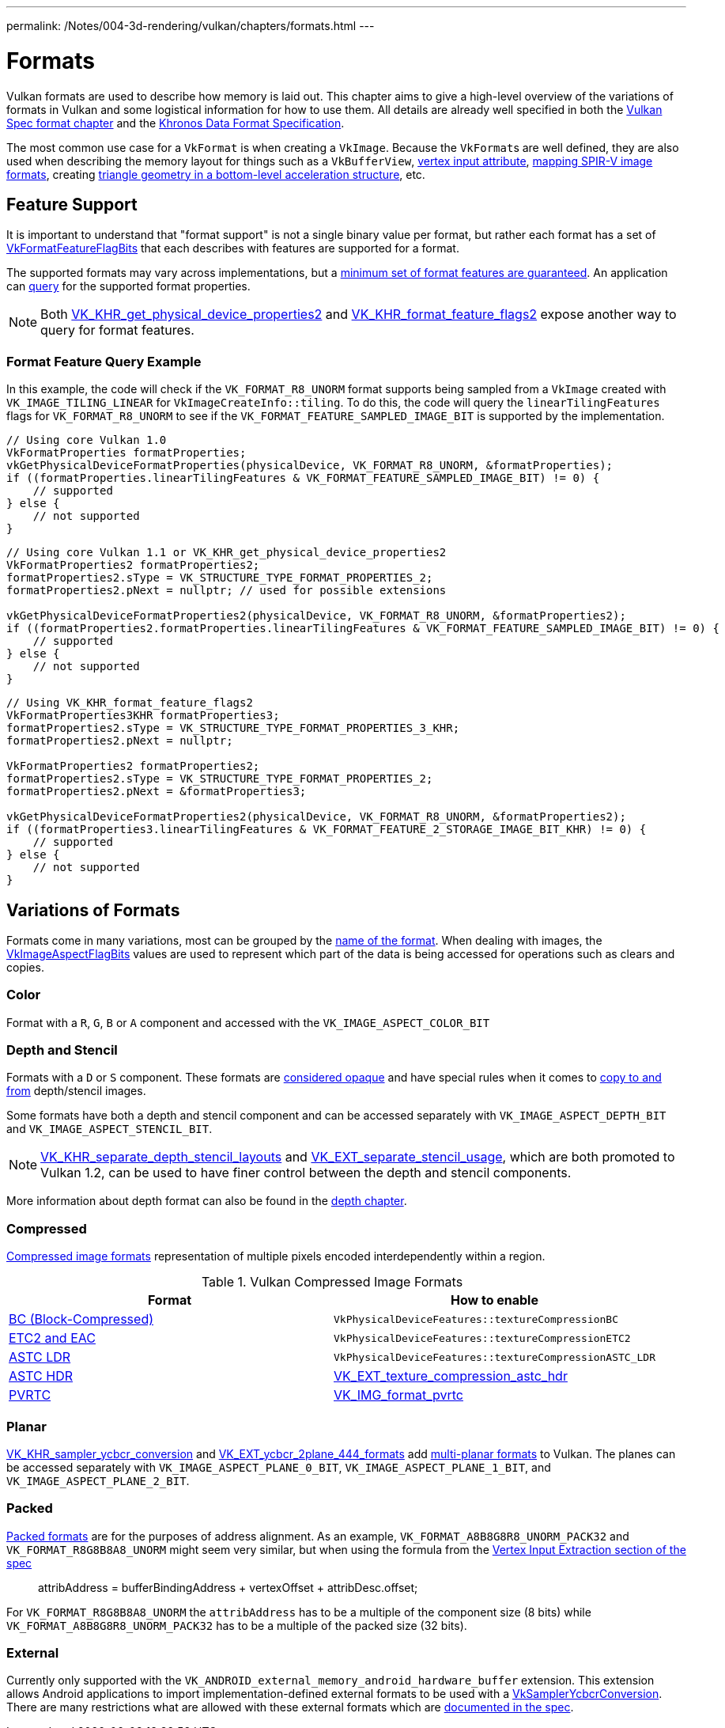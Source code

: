 ---
permalink: /Notes/004-3d-rendering/vulkan/chapters/formats.html
---

// Copyright 2021-2022 The Khronos Group, Inc.
// SPDX-License-Identifier: CC-BY-4.0

ifndef::chapters[:chapters:]

[[formats]]
= Formats

Vulkan formats are used to describe how memory is laid out. This chapter aims to give a high-level overview of the variations of formats in Vulkan and some logistical information for how to use them. All details are already well specified in both the link:https://www.khronos.org/registry/vulkan/specs/1.3-extensions/html/vkspec.html#formats[Vulkan Spec format chapter] and the link:https://www.khronos.org/registry/DataFormat/specs/1.3/dataformat.1.3.html[Khronos Data Format Specification].

The most common use case for a `VkFormat` is when creating a `VkImage`. Because the `VkFormat`&#8203;s are well defined, they are also used when describing the memory layout for things such as a `VkBufferView`, xref:{chapters}vertex_input_data_processing.adoc#input-attribute-format[vertex input attribute], link:https://www.khronos.org/registry/vulkan/specs/1.3-extensions/html/vkspec.html#spirvenv-image-formats[mapping SPIR-V image formats], creating link:https://www.khronos.org/registry/vulkan/specs/1.3-extensions/man/html/VkAccelerationStructureGeometryTrianglesDataKHR.html[triangle geometry in a bottom-level acceleration structure], etc.

[[feature-support]]
== Feature Support

It is important to understand that "format support" is not a single binary value per format, but rather each format has a set of link:https://www.khronos.org/registry/vulkan/specs/1.3-extensions/man/html/VkFormatFeatureFlagBits.html[VkFormatFeatureFlagBits] that each describes with features are supported for a format.

The supported formats may vary across implementations, but a link:https://www.khronos.org/registry/vulkan/specs/1.3/html/vkspec.html#features-required-format-support[minimum set of format features are guaranteed]. An application can link:https://www.khronos.org/registry/vulkan/specs/1.3/html/vkspec.html#formats-properties[query] for the supported format properties.

[NOTE]
====
Both link:https://www.khronos.org/registry/vulkan/specs/1.3-extensions/man/html/VK_KHR_get_physical_device_properties2.html[VK_KHR_get_physical_device_properties2] and link:https://www.khronos.org/registry/vulkan/specs/1.3-extensions/man/html/VK_KHR_format_feature_flags2.html[VK_KHR_format_feature_flags2] expose another way to query for format features.
====

=== Format Feature Query Example

In this example, the code will check if the `VK_FORMAT_R8_UNORM` format supports being sampled from a `VkImage` created with `VK_IMAGE_TILING_LINEAR` for `VkImageCreateInfo::tiling`. To do this, the code will query the `linearTilingFeatures` flags for `VK_FORMAT_R8_UNORM` to see if the `VK_FORMAT_FEATURE_SAMPLED_IMAGE_BIT` is supported by the implementation.

[source,cpp]
----
// Using core Vulkan 1.0
VkFormatProperties formatProperties;
vkGetPhysicalDeviceFormatProperties(physicalDevice, VK_FORMAT_R8_UNORM, &formatProperties);
if ((formatProperties.linearTilingFeatures & VK_FORMAT_FEATURE_SAMPLED_IMAGE_BIT) != 0) {
    // supported
} else {
    // not supported
}
----

[source,cpp]
----
// Using core Vulkan 1.1 or VK_KHR_get_physical_device_properties2
VkFormatProperties2 formatProperties2;
formatProperties2.sType = VK_STRUCTURE_TYPE_FORMAT_PROPERTIES_2;
formatProperties2.pNext = nullptr; // used for possible extensions

vkGetPhysicalDeviceFormatProperties2(physicalDevice, VK_FORMAT_R8_UNORM, &formatProperties2);
if ((formatProperties2.formatProperties.linearTilingFeatures & VK_FORMAT_FEATURE_SAMPLED_IMAGE_BIT) != 0) {
    // supported
} else {
    // not supported
}
----

[source,cpp]
----
// Using VK_KHR_format_feature_flags2
VkFormatProperties3KHR formatProperties3;
formatProperties2.sType = VK_STRUCTURE_TYPE_FORMAT_PROPERTIES_3_KHR;
formatProperties2.pNext = nullptr;

VkFormatProperties2 formatProperties2;
formatProperties2.sType = VK_STRUCTURE_TYPE_FORMAT_PROPERTIES_2;
formatProperties2.pNext = &formatProperties3;

vkGetPhysicalDeviceFormatProperties2(physicalDevice, VK_FORMAT_R8_UNORM, &formatProperties2);
if ((formatProperties3.linearTilingFeatures & VK_FORMAT_FEATURE_2_STORAGE_IMAGE_BIT_KHR) != 0) {
    // supported
} else {
    // not supported
}
----

== Variations of Formats

Formats come in many variations, most can be grouped by the https://www.khronos.org/registry/vulkan/specs/1.3-extensions/html/vkspec.html#_identification_of_formats[name of the format]. When dealing with images, the  link:https://www.khronos.org/registry/vulkan/specs/1.3-extensions/man/html/VkImageAspectFlagBits.html[VkImageAspectFlagBits] values are used to represent which part of the data is being accessed for operations such as clears and copies.

=== Color

Format with a `R`, `G`, `B` or `A` component and accessed with the `VK_IMAGE_ASPECT_COLOR_BIT`

=== Depth and Stencil

Formats with a `D` or `S` component. These formats are link:https://www.khronos.org/registry/vulkan/specs/1.3-extensions/html/vkspec.html#formats-depth-stencil[considered opaque] and have special rules when it comes to link:https://www.khronos.org/registry/vulkan/specs/1.3-extensions/html/vkspec.html#VkBufferImageCopy[copy to and from] depth/stencil images.

Some formats have both a depth and stencil component and can be accessed separately with `VK_IMAGE_ASPECT_DEPTH_BIT` and `VK_IMAGE_ASPECT_STENCIL_BIT`.

[NOTE]
====
link:https://www.khronos.org/registry/vulkan/specs/1.3-extensions/man/html/VK_KHR_separate_depth_stencil_layouts.html[VK_KHR_separate_depth_stencil_layouts] and link:https://www.khronos.org/registry/vulkan/specs/1.3-extensions/man/html/VK_EXT_separate_stencil_usage.html[VK_EXT_separate_stencil_usage], which are both promoted to Vulkan 1.2, can be used to have finer control between the depth and stencil components.
====

More information about depth format can also be found in the xref:{chapters}depth.adoc#depth-formats[depth chapter].

=== Compressed

link:https://www.khronos.org/registry/vulkan/specs/1.3-extensions/html/vkspec.html#compressed_image_formats[Compressed image formats]
representation of multiple pixels encoded interdependently within a region.

.Vulkan Compressed Image Formats
[options="header"]
|===
|Format|How to enable
|link:https://www.khronos.org/registry/vulkan/specs/1.3-extensions/html/vkspec.html#appendix-compressedtex-bc[BC (Block-Compressed)] |`VkPhysicalDeviceFeatures::textureCompressionBC`
|link:https://www.khronos.org/registry/vulkan/specs/1.3-extensions/html/vkspec.html#appendix-compressedtex-etc2[ETC2 and EAC] |`VkPhysicalDeviceFeatures::textureCompressionETC2`
|link:https://www.khronos.org/registry/vulkan/specs/1.3-extensions/html/vkspec.html#appendix-compressedtex-astc[ASTC LDR] |`VkPhysicalDeviceFeatures::textureCompressionASTC_LDR`
|link:https://www.khronos.org/registry/vulkan/specs/1.3-extensions/html/vkspec.html#appendix-compressedtex-astc[ASTC HDR] |link:https://www.khronos.org/registry/vulkan/specs/1.3-extensions/man/html/VK_EXT_texture_compression_astc_hdr.html[VK_EXT_texture_compression_astc_hdr]
|link:https://www.khronos.org/registry/vulkan/specs/1.3-extensions/html/vkspec.html#appendix-compressedtex-pvrtc[PVRTC] | link:https://www.khronos.org/registry/vulkan/specs/1.3-extensions/man/html/VK_IMG_format_pvrtc.html[VK_IMG_format_pvrtc]
|===

=== Planar

link:https://www.khronos.org/registry/vulkan/specs/1.3-extensions/man/html/VK_KHR_sampler_ycbcr_conversion.html[VK_KHR_sampler_ycbcr_conversion] and link:https://www.khronos.org/registry/vulkan/specs/1.3-extensions/man/html/VK_EXT_ycbcr_2plane_444_formats.html[VK_EXT_ycbcr_2plane_444_formats] add xref:{chapters}VK_KHR_sampler_ycbcr_conversion.adoc#multi-planar-formats[multi-planar formats] to Vulkan. The planes can be accessed separately with `VK_IMAGE_ASPECT_PLANE_0_BIT`, `VK_IMAGE_ASPECT_PLANE_1_BIT`, and `VK_IMAGE_ASPECT_PLANE_2_BIT`.

=== Packed

link:https://www.khronos.org/registry/vulkan/specs/1.3-extensions/html/vkspec.html#formats-packed[Packed formats] are for the purposes of address alignment. As an example, `VK_FORMAT_A8B8G8R8_UNORM_PACK32` and `VK_FORMAT_R8G8B8A8_UNORM` might seem very similar, but when using the formula from the link:https://www.khronos.org/registry/vulkan/specs/1.3-extensions/html/vkspec.html#fxvertex-input-extraction[Vertex Input Extraction section of the spec]

____
attribAddress = bufferBindingAddress + vertexOffset + attribDesc.offset;
____

For `VK_FORMAT_R8G8B8A8_UNORM` the `attribAddress` has to be a multiple of the component size (8 bits) while `VK_FORMAT_A8B8G8R8_UNORM_PACK32` has to be a multiple of the packed size (32 bits).

=== External

Currently only supported with the `VK_ANDROID_external_memory_android_hardware_buffer` extension. This extension allows Android applications to import implementation-defined external formats to be used with a xref:{chapters}VK_KHR_sampler_ycbcr_conversion.adoc[VkSamplerYcbcrConversion]. There are many restrictions what are allowed with these external formats which are link:https://www.khronos.org/registry/vulkan/specs/1.3-extensions/html/vkspec.html#memory-external-android-hardware-buffer-external-formats[documented in the spec].
